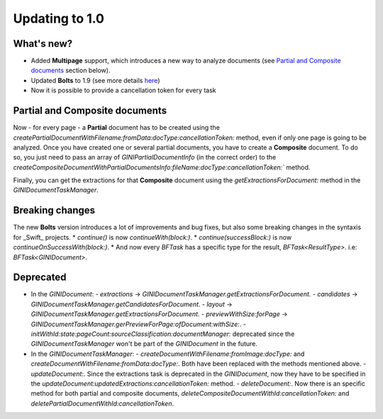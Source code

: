 .. _guide-updating-to-1.0:

===============
Updating to 1.0
===============

What's new?
=================

* Added **Multipage** support, which introduces a new way to analyze documents (see `Partial and Composite documents`_ section below).
* Updated **Bolts** to 1.9 (see more details `here <https://github.com/BoltsFramework/Bolts-ObjC/blob/master/CHANGELOG.md>`_)
* Now it is possible to provide a cancellation token for every task

Partial and Composite documents
=================

Now - for every page - a **Partial** document has to be created using the
`createPartialDocumentWithFilename:fromData:docType:cancellationToken:` method, even if only one page is going to be analyzed.
Once you have created one or several partial documents, you have to create a **Composite** document. To do so, you just need to pass an array of `GINIPartialDocumentInfo` (in the correct order) to the `createCompositeDocumentWithPartialDocumentsInfo:fileName:docType:cancellationToken:`` method.

Finally, you can get the extractions for that **Composite** document using the `getExtractionsForDocument:` method in the `GINIDocumentTaskManager`.

Breaking changes
=================

The new **Bolts** version introduces a lot of improvements and bug fixes, but also some breaking changes in the syntaxis for _Swift_ projects.
* `continue()` is now `continueWith(block:)`.
* `continue(successBlock:)` is now `continueOnSuccessWith(block:)`.
* And now every `BFTask` has a specific type for the result, `BFTask<ResultType>`. i.e: `BFTask<GINIDocument>`.


Deprecated
=================

* In the `GINIDocument`:
  - `extractions` -> `GINIDocumentTaskManager.getExtractionsForDocument`.
  - `candidates` -> `GINIDocumentTaskManager.getCandidatesForDocument`.
  - `layout` -> `GINIDocumentTaskManager.getExtractionsForDocument`.
  - `previewWithSize:forPage` -> `GINIDocumentTaskManager.gerPreviewForPage:ofDocument:withSize:`.
  - `initWithId:state:pageCount:sourceClassification:documentManager:` deprecated since the `GINIDocumentTaskManager` won't be part of the `GINIDocument` in the future.

* In the `GINIDocumentTaskManager`:
  - `createDocumentWithFilename:fromImage:docType:` and `createDocumentWithFilename:fromData:docType:`. Both have been replaced with the methods mentioned above.
  - `updateDocument:`. Since the extractions task is deprecated in the `GINIDocument`, now they have to be specified  in the `updateDocument:updatedExtractions:cancellationToken:` method.
  - `deleteDocument:`. Now there is an specific method for both partial and composite documents, `deleteCompositeDocumentWithId:cancellationToken:` and `deletePartialDocumentWithId:cancellationToken`.

